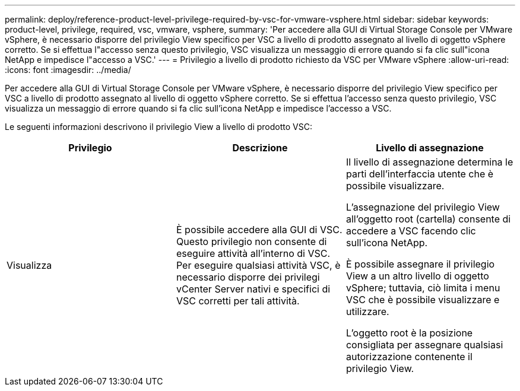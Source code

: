---
permalink: deploy/reference-product-level-privilege-required-by-vsc-for-vmware-vsphere.html 
sidebar: sidebar 
keywords: product-level, privilege, required, vsc, vmware, vsphere, 
summary: 'Per accedere alla GUI di Virtual Storage Console per VMware vSphere, è necessario disporre del privilegio View specifico per VSC a livello di prodotto assegnato al livello di oggetto vSphere corretto. Se si effettua l"accesso senza questo privilegio, VSC visualizza un messaggio di errore quando si fa clic sull"icona NetApp e impedisce l"accesso a VSC.' 
---
= Privilegio a livello di prodotto richiesto da VSC per VMware vSphere
:allow-uri-read: 
:icons: font
:imagesdir: ../media/


[role="lead"]
Per accedere alla GUI di Virtual Storage Console per VMware vSphere, è necessario disporre del privilegio View specifico per VSC a livello di prodotto assegnato al livello di oggetto vSphere corretto. Se si effettua l'accesso senza questo privilegio, VSC visualizza un messaggio di errore quando si fa clic sull'icona NetApp e impedisce l'accesso a VSC.

Le seguenti informazioni descrivono il privilegio View a livello di prodotto VSC:

[cols="1a,1a,1a"]
|===
| Privilegio | Descrizione | Livello di assegnazione 


 a| 
Visualizza
 a| 
È possibile accedere alla GUI di VSC. Questo privilegio non consente di eseguire attività all'interno di VSC. Per eseguire qualsiasi attività VSC, è necessario disporre dei privilegi vCenter Server nativi e specifici di VSC corretti per tali attività.
 a| 
Il livello di assegnazione determina le parti dell'interfaccia utente che è possibile visualizzare.

L'assegnazione del privilegio View all'oggetto root (cartella) consente di accedere a VSC facendo clic sull'icona NetApp.

È possibile assegnare il privilegio View a un altro livello di oggetto vSphere; tuttavia, ciò limita i menu VSC che è possibile visualizzare e utilizzare.

L'oggetto root è la posizione consigliata per assegnare qualsiasi autorizzazione contenente il privilegio View.

|===